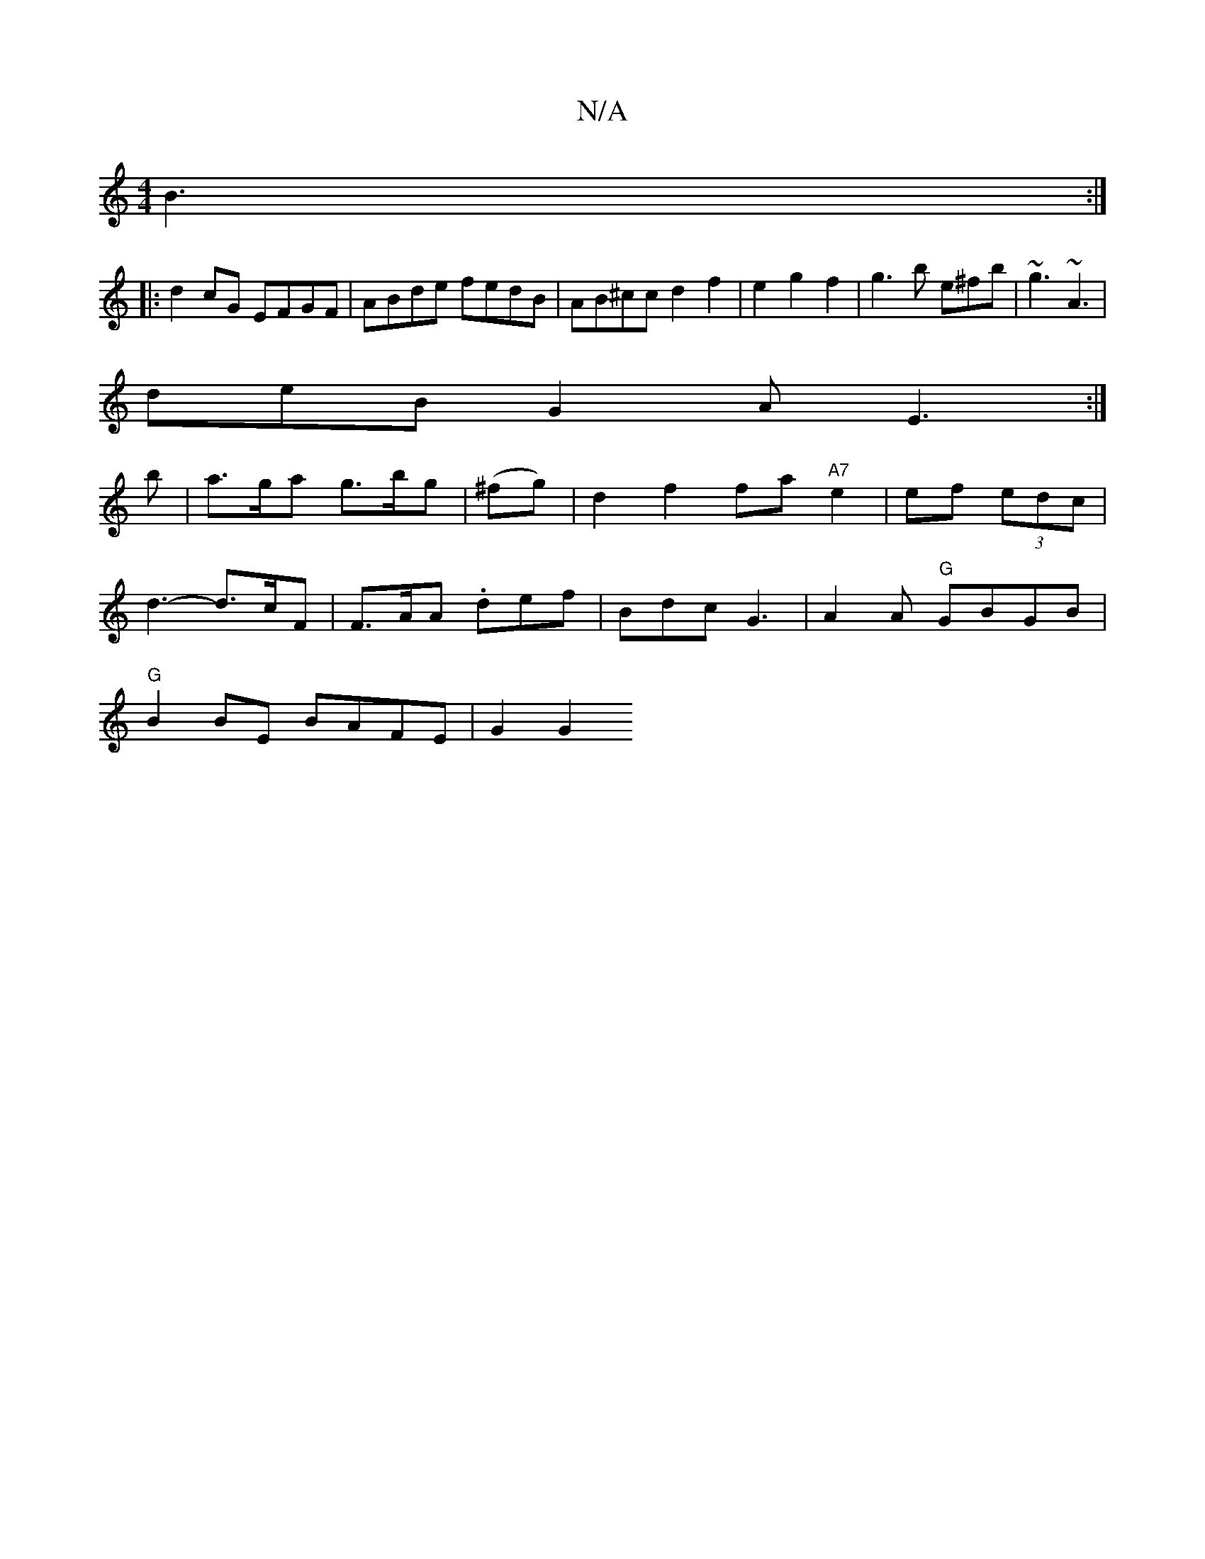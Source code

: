 X:1
T:N/A
M:4/4
R:N/A
K:Cmajor
 B3 :|
|:d2 cG EFGF|ABde fedB|AB^cc d2 f2|e2 g2 f2| g3b e^fb |~g3 ~A3|
deB G2A E3:|
f:||
b|a>ga g>bg|(^fg)|d2f2 fa"A7"e2|ef (3edc |
d3- d>cF | F>AA .def | Bdc G3 | A2 A "G" GBGB|
"G"B2 BE BAFE | G2G2 